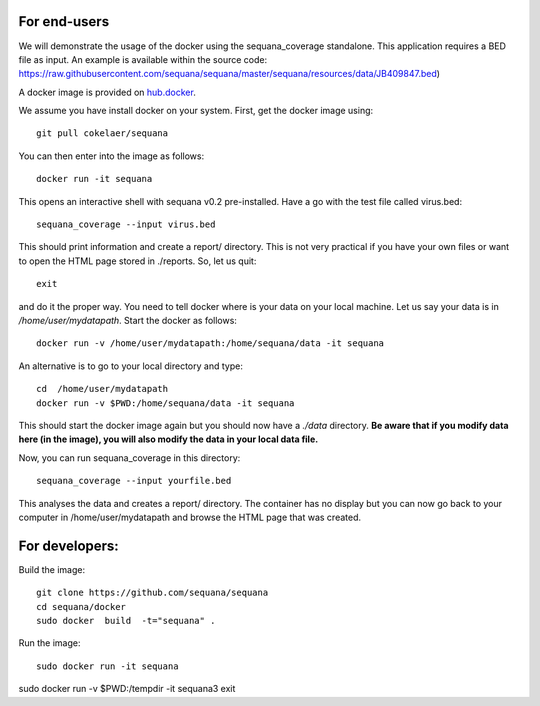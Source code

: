 

For end-users
----------------

We will demonstrate the usage of the docker using the sequana_coverage
standalone. This application requires a BED file as input. An example is
available within the source code: https://raw.githubusercontent.com/sequana/sequana/master/sequana/resources/data/JB409847.bed)


A docker image is provided on `hub.docker <https://hub.docker.com/r/cokelaer/sequana/>`_.

We assume you have install docker on your system. First, get the docker image using::

    git pull cokelaer/sequana

You can then enter into the image as follows::

    docker run -it sequana

This opens an interactive shell with sequana v0.2 pre-installed. Have a go with
the test file called virus.bed::

    sequana_coverage --input virus.bed

This should print information and create a report/ directory. This is not very
practical if you have your own files or want to open the HTML page stored in
./reports. So, let us quit::

    exit

and do it the proper way. You need to tell docker where is your data on your
local machine. Let us say your data is in */home/user/mydatapath*. Start the docker as
follows::

    docker run -v /home/user/mydatapath:/home/sequana/data -it sequana

An alternative is to go to your local directory and type::

    cd  /home/user/mydatapath
    docker run -v $PWD:/home/sequana/data -it sequana

This should start the docker image again but you should now have a *./data*
directory. **Be aware that if you modify data here (in the image),
you will also modify the data in your local data file.**

Now, you can run sequana_coverage in this directory::

   sequana_coverage --input yourfile.bed

This analyses the data and creates a report/ directory. The container has no
display but you can now go back to your computer in /home/user/mydatapath and
browse the HTML page that was created.


For developers:
------------------

Build the image::

    git clone https://github.com/sequana/sequana
    cd sequana/docker
    sudo docker  build  -t="sequana" .

Run the image::

    sudo docker run -it sequana


sudo docker run -v $PWD:/tempdir -it sequana3
exit


.. seealso:: to avoid sudo
    http://askubuntu.com/questions/477551/how-can-i-use-docker-without-sudo
